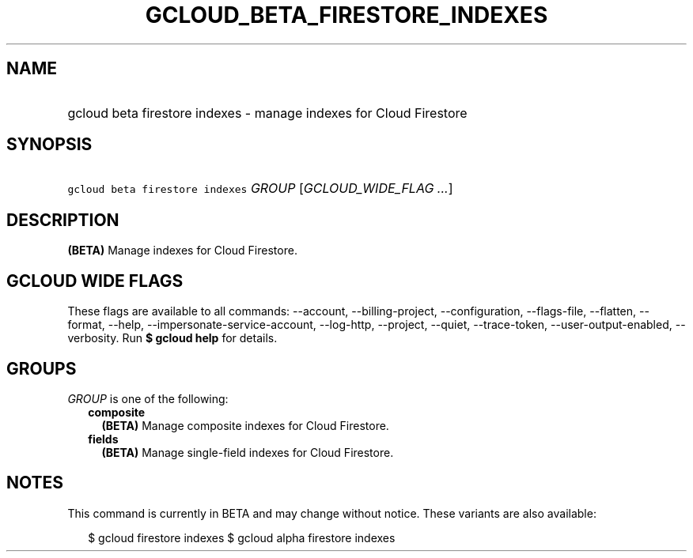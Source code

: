 
.TH "GCLOUD_BETA_FIRESTORE_INDEXES" 1



.SH "NAME"
.HP
gcloud beta firestore indexes \- manage indexes for Cloud Firestore



.SH "SYNOPSIS"
.HP
\f5gcloud beta firestore indexes\fR \fIGROUP\fR [\fIGCLOUD_WIDE_FLAG\ ...\fR]



.SH "DESCRIPTION"

\fB(BETA)\fR Manage indexes for Cloud Firestore.



.SH "GCLOUD WIDE FLAGS"

These flags are available to all commands: \-\-account, \-\-billing\-project,
\-\-configuration, \-\-flags\-file, \-\-flatten, \-\-format, \-\-help,
\-\-impersonate\-service\-account, \-\-log\-http, \-\-project, \-\-quiet,
\-\-trace\-token, \-\-user\-output\-enabled, \-\-verbosity. Run \fB$ gcloud
help\fR for details.



.SH "GROUPS"

\f5\fIGROUP\fR\fR is one of the following:

.RS 2m
.TP 2m
\fBcomposite\fR
\fB(BETA)\fR Manage composite indexes for Cloud Firestore.

.TP 2m
\fBfields\fR
\fB(BETA)\fR Manage single\-field indexes for Cloud Firestore.


.RE
.sp

.SH "NOTES"

This command is currently in BETA and may change without notice. These variants
are also available:

.RS 2m
$ gcloud firestore indexes
$ gcloud alpha firestore indexes
.RE

